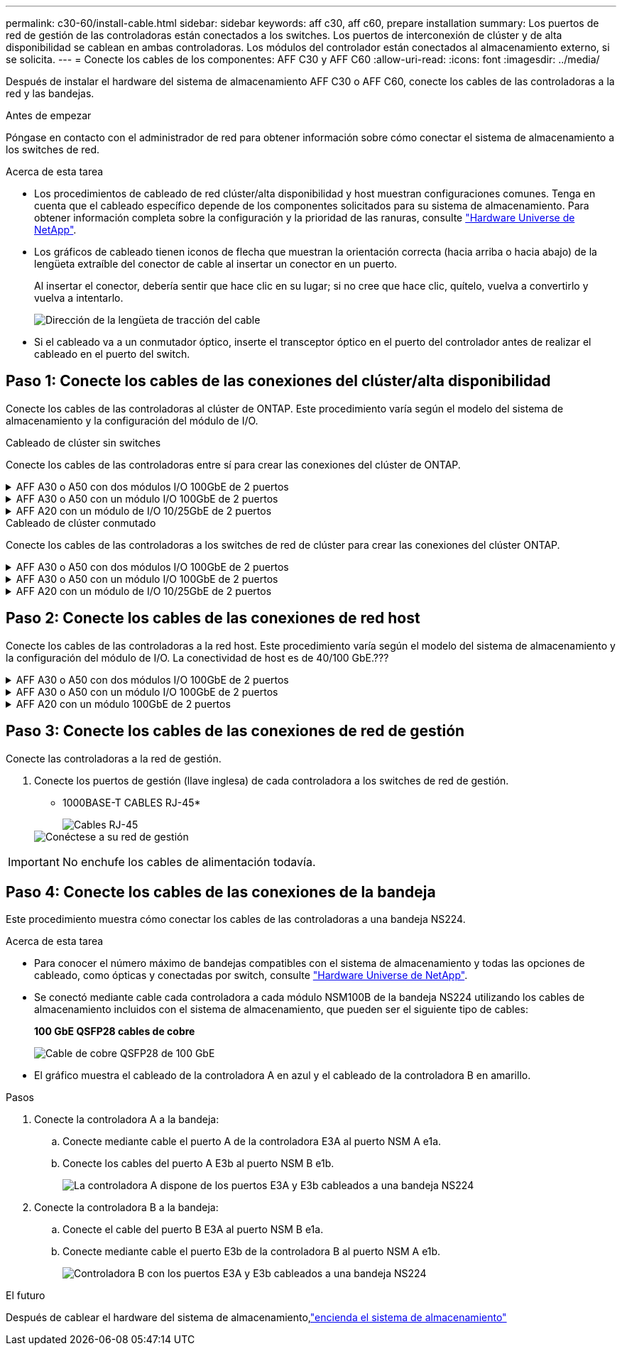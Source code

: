 ---
permalink: c30-60/install-cable.html 
sidebar: sidebar 
keywords: aff c30, aff c60, prepare installation 
summary: Los puertos de red de gestión de las controladoras están conectados a los switches. Los puertos de interconexión de clúster y de alta disponibilidad se cablean en ambas controladoras. Los módulos del controlador están conectados al almacenamiento externo, si se solicita. 
---
= Conecte los cables de los componentes: AFF C30 y AFF C60
:allow-uri-read: 
:icons: font
:imagesdir: ../media/


[role="lead"]
Después de instalar el hardware del sistema de almacenamiento AFF C30 o AFF C60, conecte los cables de las controladoras a la red y las bandejas.

.Antes de empezar
Póngase en contacto con el administrador de red para obtener información sobre cómo conectar el sistema de almacenamiento a los switches de red.

.Acerca de esta tarea
* Los procedimientos de cableado de red clúster/alta disponibilidad y host muestran configuraciones comunes. Tenga en cuenta que el cableado específico depende de los componentes solicitados para su sistema de almacenamiento. Para obtener información completa sobre la configuración y la prioridad de las ranuras, consulte link:https://hwu.netapp.com["Hardware Universe de NetApp"^].
* Los gráficos de cableado tienen iconos de flecha que muestran la orientación correcta (hacia arriba o hacia abajo) de la lengüeta extraíble del conector de cable al insertar un conector en un puerto.
+
Al insertar el conector, debería sentir que hace clic en su lugar; si no cree que hace clic, quítelo, vuelva a convertirlo y vuelva a intentarlo.

+
image:../media/drw_cable_pull_tab_direction_ieops-1699.svg["Dirección de la lengüeta de tracción del cable"]

* Si el cableado va a un conmutador óptico, inserte el transceptor óptico en el puerto del controlador antes de realizar el cableado en el puerto del switch.




== Paso 1: Conecte los cables de las conexiones del clúster/alta disponibilidad

Conecte los cables de las controladoras al clúster de ONTAP. Este procedimiento varía según el modelo del sistema de almacenamiento y la configuración del módulo de I/O.

[role="tabbed-block"]
====
.Cableado de clúster sin switches
--
Conecte los cables de las controladoras entre sí para crear las conexiones del clúster de ONTAP.

.AFF A30 o A50 con dos módulos I/O 100GbE de 2 puertos
[%collapsible]
=====
Los puertos del módulo I/O de la ranura 2 y 4 son puertos 40/100GbE.??? ¿Esto se aplica solo a 30-50, si sí deja las 2 notas donde están, pero si se aplica a todos los 3, entonces lo mueve yo nuevo párrafo debajo de la sección de texto principal.???

.Pasos
. Conectar las conexiones de interconexión de clúster/alta disponibilidad:
+

NOTE: El tráfico de interconexión de clúster y el tráfico de alta disponibilidad comparten los mismos puertos físicos.

+
.. Conecte el cable del controlador A del puerto E2A al puerto E2A de la controladora B.
.. Conecte el cable del controlador A del puerto E4A al puerto E4A de la controladora B.
+

NOTE: Los puertos E2B y e4b en los módulos de I/O de las ranuras 2 y 4 no se utilizan y están disponibles para la conectividad de interfaz (red de host), si es necesario.

+
* Cables de interconexión Cluster/HA*

+
image::../media/oie_cable_25Gb_Ethernet_SFP28_IEOPS-1069.svg[Cable de alta disponibilidad de clúster]

+
image::../media/drw_isi_a30-50_switchless_2p_100gbe_2card_cabling_ieops-2011.svg[Diagrama de cableado de clústeres sin switches de dos nodos mediante dos módulos de 100GbE io]





=====
.AFF A30 o A50 con un módulo I/O 100GbE de 2 puertos
[%collapsible]
=====
Los puertos del módulo I/O de la ranura 2 y 4 son puertos 40/100GbE.???

.Pasos
. Conectar las conexiones de interconexión de clúster/alta disponibilidad:
+

NOTE: El tráfico de interconexión de clúster y el tráfico de alta disponibilidad comparten los mismos puertos físicos.

+
.. Conecte el cable del controlador A del puerto E4A al puerto E4A de la controladora B.
.. Conecte el cable del controlador A del puerto e4b al puerto e4b de la controladora B.
+
* Cables de interconexión Cluster/HA*

+
image::../media/oie_cable_25Gb_Ethernet_SFP28_IEOPS-1069.svg[Cable de alta disponibilidad de clúster]

+
image::../media/drw_isi_a30-50_switchless_2p_100gbe_1card_cabling_ieops-1925.svg[Diagrama de cableado de clústeres de dos nodos sin switches mediante un módulo de 100GbE io]





=====
.AFF A20 con un módulo de I/O 10/25GbE de 2 puertos
[%collapsible]
=====
Agregue ejemplo

+ image:../media/oie_cable_sfp_gbe_copper.png["Conector de cobre SFP GbE"]

+

=====
--
.Cableado de clúster conmutado
--
Conecte los cables de las controladoras a los switches de red de clúster para crear las conexiones del clúster ONTAP.

.AFF A30 o A50 con dos módulos I/O 100GbE de 2 puertos
[%collapsible]
=====
Agregue ejemplo

Agregar nota: Los puertos 40/100GbE E2B y e4b de los módulos I/O de las ranuras 2 y 4 no se utilizan y están disponibles para la conectividad de interfaz, si es necesario.

=====
.AFF A30 o A50 con un módulo I/O 100GbE de 2 puertos
[%collapsible]
=====
.Pasos
. Conecte los cables de las controladoras a los switches de red de clúster:
+

NOTE: El tráfico de interconexión de clúster y el tráfico de alta disponibilidad comparten los mismos puertos físicos.

+
.. Cable Controladora A puerto E4A y Controladora B puerto E4A al switch de red de clúster A.
.. Cable Controladora A puerto e4b y Controladora B puerto e4b al switch de red de clúster B.
+
* Cables de interconexión Cluster/HA*

+
image::../media/oie_cable100_gbe_qsfp28.png[Cable de 100 GB]

+
image::../media/drw_isi_a30-50_2p_100gbe_1card_switched_cabling_ieops-1926.svg[Cablear las conexiones del clúster a la red del clúster]





=====
.AFF A20 con un módulo de I/O 10/25GbE de 2 puertos
[%collapsible]
=====
Agregue ejemplo

=====
--
====


== Paso 2: Conecte los cables de las conexiones de red host

Conecte los cables de las controladoras a la red host. Este procedimiento varía según el modelo del sistema de almacenamiento y la configuración del módulo de I/O. La conectividad de host es de 40/100 GbE.???

.AFF A30 o A50 con dos módulos I/O 100GbE de 2 puertos
[%collapsible]
====
Texto

====
.AFF A30 o A50 con un módulo I/O 100GbE de 2 puertos
[%collapsible]
====
. Cablee las conexiones de red del host.
+
Los siguientes subpasos son ejemplos de cableado de red host opcional. Si es necesario, link:https://hwu.netapp.com["Hardware Universe de NetApp"^]consulte para conocer la configuración específica del sistema de almacenamiento.

+
.. Opcional: Cable a los switches de red de host de 40/100GbE.
+
Conecte los puertos E2A, E2B, E2C y e2d de cada controladora a los switches de red host Ethernet.

+
* Cables de 40/100 GbE*

+
image::../media/oie_cable_sfp_gbe_copper.png[Cable de 40/100 GB]

+
image::../media/drw_isi_a30-50_host_2p_40-100gbe_1card_cabling_ieops-1923.svg[Cable a switches de red host ethernet 40/100GbE]

.. Opcional: Cable a los switches de red del host FC.
+
Conecte los puertos 1a, 1b, 1c y 1d de cada controladora a los switches de red host FC.

+
*64 Gb/s cables FC*

+
image::../media/oie_cable_sfp_gbe_copper.png[Cable fc de 64 GB]

+
image::../media/drw_isi_a30-50_4p_64gb_fc_1card_cabling_ieops-1924.svg[Cable a switches de red host de 64GB fc]





====
.AFF A20 con un módulo 100GbE de 2 puertos
[%collapsible]
====
agregar texto

====


== Paso 3: Conecte los cables de las conexiones de red de gestión

Conecte las controladoras a la red de gestión.

. Conecte los puertos de gestión (llave inglesa) de cada controladora a los switches de red de gestión.
+
* 1000BASE-T CABLES RJ-45*

+
image::../media/oie_cable_rj45.png[Cables RJ-45]

+
image::../media/drw_isi_g_wrench_cabling_ieops-1928.svg[Conéctese a su red de gestión]




IMPORTANT: No enchufe los cables de alimentación todavía.



== Paso 4: Conecte los cables de las conexiones de la bandeja

Este procedimiento muestra cómo conectar los cables de las controladoras a una bandeja NS224.

.Acerca de esta tarea
* Para conocer el número máximo de bandejas compatibles con el sistema de almacenamiento y todas las opciones de cableado, como ópticas y conectadas por switch, consulte link:https://hwu.netapp.com["Hardware Universe de NetApp"^].
* Se conectó mediante cable cada controladora a cada módulo NSM100B de la bandeja NS224 utilizando los cables de almacenamiento incluidos con el sistema de almacenamiento, que pueden ser el siguiente tipo de cables:
+
*100 GbE QSFP28 cables de cobre*

+
image::../media/oie_cable100_gbe_qsfp28.png[Cable de cobre QSFP28 de 100 GbE]

* El gráfico muestra el cableado de la controladora A en azul y el cableado de la controladora B en amarillo.


.Pasos
. Conecte la controladora A a la bandeja:
+
.. Conecte mediante cable el puerto A de la controladora E3A al puerto NSM A e1a.
.. Conecte los cables del puerto A E3b al puerto NSM B e1b.
+
image:../media/drw_isi_g_1_ns224_controller_a_cabling_ieops-1945.svg["La controladora A dispone de los puertos E3A y E3b cableados a una bandeja NS224"]



. Conecte la controladora B a la bandeja:
+
.. Conecte el cable del puerto B E3A al puerto NSM B e1a.
.. Conecte mediante cable el puerto E3b de la controladora B al puerto NSM A e1b.
+
image:../media/drw_isi_g_1_ns224_controller_b_cabling_ieops-1946.svg["Controladora B con los puertos E3A y E3b cableados a una bandeja NS224"]





.El futuro
Después de cablear el hardware del sistema de almacenamiento,link:install-power-hardware.html["encienda el sistema de almacenamiento"]
